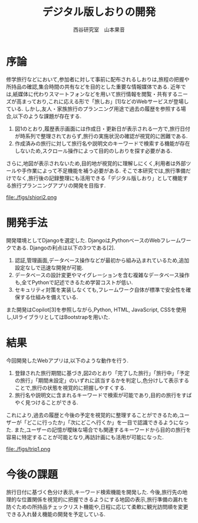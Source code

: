 #+TITLE: デジタル版しおりの開発
#+ID: 37022463
#+AUTHOR: 西谷研究室　山本果音
#+LANGUAGE: jp
#+OPTIONS: ^:{}
#+LATEX_HEADER:\renewcommand{\bibname}
#+LATEX_HEADER: \documentclass{jsarticle}


* 序論
修学旅行などにおいて,参加者に対して事前に配布されるしおりは,旅程の把握や所持品の確認,集合時間の共有などを目的とした重要な情報媒体である.
近年では,紙媒体に代わりスマートフォンなどを用いて旅行情報を閲覧・共有するニーズが高まっており,これに応える形で「旅しお」[1]などのWebサービスが登場している.
しかし,友人・家族旅行のプランニング用途で過去の履歴を参照する場合,以下のような課題が存在する.
1. 図1のとおり,履歴表示画面には作成日・更新日が表示される一方で,旅行日付が時系列で整理されておらず,旅行の実施状況の確認が視覚的に困難である.
2. 作成済みの旅行に対して旅行名や説明文のキーワードで検索する機能が存在しないため,スクロール操作によって目的のしおりを探す必要がある.
さらに,地図が表示されないため,目的地が視覚的に理解しにくく,利用者は外部ツールや手作業によって不足機能を補う必要がある.
そこで本研究では,旅行準備だけでなく,旅行後の記録整理にも活用できる「デジタル版しおり」として機能する旅行プランニングアプリの開発を目指す.

#+CAPTION: 「旅しお」で作成したしおりの履歴表示画面.
#+name: discord_demerit
#+attr_latex: :width 6cm
file:./figs/shiori2.png

* 開発手法
開発環境としてDjangoを選定した.
Djangoは,PythonベースのWebフレームワークである.
Djangoの利点は以下の3つである[2].
1. 認証,管理画面,データベース操作などが最初から組み込まれているため,追加設定なしで迅速な開発が可能.
2. データベースの設計変更やマイグレーションを含む複雑なデータベース操作も,全てPythonで記述できるため学習コストが低い.
3. セキュリティ対策を実装しなくても,フレームワーク自体が標準で安全性を確保する仕組みを備えている. 
また開発はCopilot[3]を参照しながら,Python, HTML, JavaScript, CSSを使用し,UIライブラリとしてはBootstrapを用いた.

* 結果
今回開発したWebアプリは,以下のような動作を行う.

1. 登録された旅行期間に基づき,図2のとおり「完了した旅行」「旅行中」「予定の旅行」「期間未設定」のいずれに該当するかを判定し,色分けして表示することで,旅行の状態を視覚的に把握しやすくする.
2. 旅行名や説明文に含まれるキーワードで検索が可能であり,目的の旅行をすばやく見つけることができる.
これにより,過去の履歴と今後の予定を視覚的に整理することができるため,ユーザーが「どこに行ったか」「次にどこへ行くか」を一目で認識できるようになった.
また,ユーザーの記憶が曖昧な場合でも関連するキーワードから目的の旅行を容易に特定することが可能となり,再訪計画にも活用が可能になった.

#+CAPTION: 旅行日付に基づく時系列判定と色分けによる視覚的管理を行ったときの画面.
#+name: map
#+attr_latex: :width 6cm
file:./figs/trip1.png


* 今後の課題
旅行日付に基づく色分け表示,キーワード検索機能を開発した.
今後,旅行先の地理的な位置関係を視覚的に把握できるようにする地図の表示,旅行準備の漏れを防ぐための所持品チェックリスト機能や,日程に応じて柔軟に観光訪問順を変更できる入れ替え機能の開発を予定している.




\small\setlength\baselineskip{10pt}
\begin{thebibliography}{9}

\bibitem{旅しお} 旅しお,\url{https://tabisio.com/},(2025/09/05 accessed).
\bibitem{Django-site}Django,\url{https://www.djangoproject.com/},(2025/09/05 accessed).
\bibitem{Copilot}Copilot,\url{https://copilot.microsoft.com/?form=NTPCHB&showconv=1},(2025/09/05 accessed).
\end{thebibliography}

